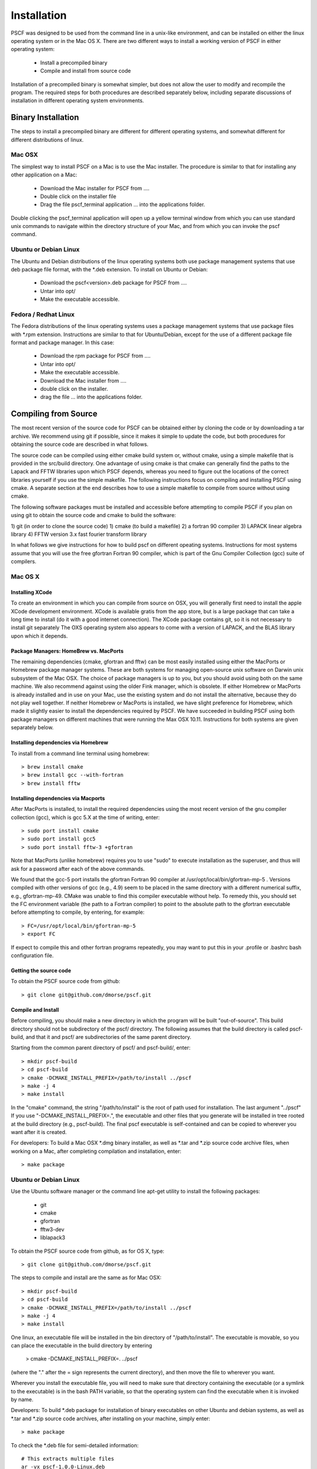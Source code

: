 ************
Installation
************

PSCF was designed to be used from the command line in a unix-like environment, 
and can be installed on either the linux operating system or in the Mac OS X.
There are two different ways to install a working version of PSCF in either 
operating system:

   * Install a precompiled binary
   * Compile and install from source code

Installation of a precompiled binary is somewhat simpler, but does not allow
the user to modify and recompile the program. The required steps for both
procedures are described separately below, including separate discussions of
installation in different operating system environments.

Binary Installation
===================

The steps to install a precompiled binary are different for different operating
systems, and somewhat different for different distributions of linux. 

Mac OSX
-------

The simplest way to install PSCF on a Mac is to use the Mac installer. The 
procedure is similar to that for installing any other application on a Mac:

  * Download the Mac installer for PSCF from ....

  * Double click on the installer file

  * Drag the file pscf_terminal application ... into the applications folder.

Double clicking the pscf_terminal application will open up a yellow terminal
window from which you can use standard unix commands to navigate within the
directory structure of your Mac, and from which you can invoke the pscf command.

Ubuntu or Debian Linux
----------------------

The Ubuntu and Debian distributions of the linux operating systems both use package
management systems that use deb package file format, with the *.deb extension. To
install on Ubuntu or Debian:

  * Download the pscf<version>.deb package for PSCF from ....

  * Untar into opt/ 

  * Make the executable accessible.

Fedora / Redhat Linux
---------------------

The Fedora distributions of the linux operating systems uses a package management 
systems that use package files with *.rpm extension. Instructions are similar to
that for Ubuntu/Debian, except for the use of a different package file format and
package manager. In this case:

  * Download the rpm package for PSCF from ....

  * Untar into opt/ 

  * Make the executable accessible.


  * Download the Mac installer from ....

  * double click on the installer.

  * drag the file ... into the applications folder.


Compiling from Source
=====================

The most recent version of the source code for PSCF can be obtained either by
cloning the code or by downloading a tar archive. We recommend using git if
possible, since it makes it simple to update the code, but both procedures for
obtaining the source code are described in what follows.

The source code can be compiled using either cmake build system or, without
cmake, using a simple makefile that is provided in the src/build directory. 
One advantage of using cmake is that cmake can generally find the paths to
the Lapack and FFTW libraries upon which PSCF depends, whereas you need to
figure out the locations of the correct libraries yourself if you use the
simple makefile. The following instructions focus on compiling and installing
PSCF using cmake. A separate section at the end describes how to use a simple
makefile to compile from source without using cmake.

The following software packages must be installed and accessible before 
attempting to compile PSCF if you plan on using git to obtain the source
code and cmake to build the software:

1) git (in order to clone the source code)
1) cmake (to build a makefile)
2) a fortran 90 compiler 
3) LAPACK linear algebra library
4) FFTW version 3.x fast fourier transform library

In what follows we give instructions for how to build pscf on different
opeating systems. Instructions for most systems assume that you will use 
the free gfortran Fortran 90 compiler, which is part of the Gnu Compiler 
Collection (gcc) suite of compilers. 

Mac OS X
--------

Installing XCode
^^^^^^^^^^^^^^^^

To create an environment in which you can compile from source on OSX, you 
will generally first need to install the apple XCode development environment.
XCode is available gratis from the app store, but is a large package that can
take a long time to install (do it with a good internet connection).  The 
XCode package contains git, so it is not necessary to install git separately
The OXS operating system also appears to come with a version of LAPACK, and 
the BLAS library upon which it depends.

Package Managers: HomeBrew vs. MacPorts
^^^^^^^^^^^^^^^^^^^^^^^^^^^^^^^^^^^^^^^

The remaining dependencies (cmake, gfortran and fftw) can be most easily installed 
using either the MacPorts or Homebrew package manager systems.  These are both 
systems for managing open-source unix software on Darwin unix subsystem of the 
Mac OSX.  The choice of package managers is up to you, but you should avoid using 
both on the same machine.  We also recommend against using the older Fink manager, 
which is obsolete.  If either Homebrew or MacPorts is already installed and in use 
on your Mac, use the existing system and do not install the alternative, because 
they do not play well together.  If neither Homebrew or MacPorts is installed, we
have slight preference for Homebrew, which made it slightly easier to install the
dependencies required by PSCF. We have succeeded in building PSCF using both 
package managers on different machines that were running the Max OSX 10.11.
Instructions for both systems are given separately below.

Installing dependencies via Homebrew
^^^^^^^^^^^^^^^^^^^^^^^^^^^^^^^^^^^^

To install from a command line terminal using homebrew::

   > brew install cmake
   > brew install gcc --with-fortran
   > brew install fftw 

Installing dependencies via Macports
^^^^^^^^^^^^^^^^^^^^^^^^^^^^^^^^^^^^

After MacPorts is installed, to install the required dependencies 
using the most recent version of the gnu compiler collection (gcc), 
which is gcc 5.X at the time of writing, enter::

   > sudo port install cmake
   > sudo port install gcc5
   > sudo port install fftw-3 +gfortran

Note that MacPorts (unlike homebrew) requires you to use "sudo"
to execute installation as the superuser, and thus will ask for
a password after each of the above commands.

We found that the gcc-5 port installs the gfortran Fortran 90 
compiler at /usr/opt/local/bin/gfortran-mp-5 . Versions compiled 
with other versions of gcc (e.g., 4.9) seem to be placed in the 
same directory with a different numerical suffix, e.g., 
gfortran-mp-49.  CMake was unable to find this compiler 
executable without help.  To remedy this, you should set the 
FC environment variable (the path to a Fortran compiler) to 
point to the absolute path to the gfortran executable before
attempting to compile, by entering, for example::

   > FC=/usr/opt/local/bin/gfortran-mp-5
   > export FC

If expect to compile this and other fortran programs repeatedly, 
you may want to put this in your .profile or .bashrc bash 
configuration file.

Getting the source code
^^^^^^^^^^^^^^^^^^^^^^^

To obtain the PSCF source code from github::

   > git clone git@github.com/dmorse/pscf.git

Compile and Install
^^^^^^^^^^^^^^^^^^^
Before compiling, you should make a new directory in which 
the program will be built "out-of-source". This build directory
should not be subdirectory of the pscf/ directory. The following 
assumes that the build directory is called pscf-build, and that 
it and pscf/ are subdirectories of the same parent directory.

Starting from the common parent directory of pscf/ and pscf-build/,
enter::

   > mkdir pscf-build
   > cd pscf-build
   > cmake -DCMAKE_INSTALL_PREFIX=/path/to/install ../pscf
   > make -j 4
   > make install 

In the "cmake" command, the string "/path/to/install" is the root 
of path used for installation. 
The last argument "../pscf" If you 
use "-DCMAKE_INSTALL_PREFIX=.", the executable and other
files that you generate will be installed in tree rooted
at the build directory (e.g., pscf-build). The final
pscf executable is self-contained and can be copied to 
wherever you want after it is created.

For developers: To build a Mac OSX *.dmg binary installer,
as well as *.tar and *.zip source code archive files, when
working on a Mac, after completing compilation and 
installation, enter::

   > make package

Ubuntu or Debian Linux
----------------------

Use the Ubuntu software manager or the command line apt-get 
utility to install the following packages:

   * git
   * cmake
   * gfortran
   * fftw3-dev
   * liblapack3

To obtain the PSCF source code from github, as for OS X,
type::

   > git clone git@github.com/dmorse/pscf.git

The steps to compile and install are the same as for Mac OSX::

   > mkdir pscf-build
   > cd pscf-build 
   > cmake -DCMAKE_INSTALL_PREFIX=/path/to/install ../pscf
   > make -j 4
   > make install 

One linux, an executable file will be installed in the bin directory of "/path/to/install". 
The executable is movable, so you can place the executable in the build directory by entering

   > cmake -DCMAKE_INSTALL_PREFIX=.  ../pscf

(where the "." after the = sign represents the current directory), and then move the file to
wherever you want. 

Wherever you install the executable file, you will need to make sure that directory
containing the executable (or a symlink to the executable) is in the bash PATH variable,
so that the operating system can find the executable when it is invoked by name.

Developers: To build *.deb package for installation of binary executables on other Ubuntu and debian systems, as well as *.tar and *.zip source code archives, after installing on your machine, simply enter::

   > make package

To check the *.deb file for semi-detailed information::

    # This extracts multiple files
    ar -vx pscf-1.0.0-Linux.deb
    # See the files that would be installed
    tar tvfz data.tar.gz 

Fedora / Redhat Linux
---------------------

Instructions for Fedora are similar to those for Ubuntu,
except that one should use the native Fedora graphical 
software manager or the yum command line tool to install 
dependencies.

The required Fedora packages are:

   * cmake
   * gcc-gfortran
   * lapack
   * fftw-devel

To install these packages from the command line, enter::

   > sudo yum install cmake
   > sudo yum install gcc-gfortran
   > sudo yum install lapack
   > sudo yum install fftw-devel

Instructions for obtaining source code, compiling and installing
are the same as for Max OSX and Ubuntu.

Developers: On a Fedora machine, you can build a *.rpm package
and *.tar and *.zip archives by entering::

   > make package

from within the build directory.

To check the RPM for detailed information (Metadata, Dependencies, 
and File Contents), enter::

   > rpm --info -qpR -qlvp pscf-1.0.0-Linux.rpm 
----------------------------------------------------------------

Linux Modules and Intel Compiler
--------------------------------

The following instructions describe how to build PSCF in a user directory at the Minnesota 
Computer Institute (MSI) Mesabi computer, using linux modules and the Intel compiler. 
Similar instructions should apply to other large supercomputer clusters that use linux
modules.

To load the required modules, enter::

   > module load cmake
   > module load intel mkl
   > module load fftw

The remaining instruction for how to obtain and compile the source code are generally 
similar to thos given for OSX or Linux. The only difference is that, to use the Intel
compiler, one must tell cmake to use the intel compiler by adding the option 
"-DUSE_INTEL=1" to the cmake command.  The required command is thus::

   > cmake -DUSE_INTEL=1 -DCMAKE_INSTALL_PREFIX=/path/to/install ../pscf

Compiling via make, without cmake
---------------------------------

It is also possible to compile using a Makefile in the src/build directory. This does an "in source" build, in which all of the files generated during compilation are placed in the pscf/src/ directory. The instructions for doing this are the same on any unix-like operating system. The main difference among different unix environments is the locations of the required libraries. 

To compile the code in this way, you should:

   * cd to the pscf/src/build directory
   * Examine and edit the Makefile (as discussed below)
   * Enter 'make pscf' from within src/build.

These steps are described in more detail below

Customize the Makefile
^^^^^^^^^^^^^^^^^^^^^^

In Makefile in the src/build directory, you will need to set values for a set of macro variables to values appropriate to your system. Makefile variables you may need to reset are:
 
==========  ===============================================
 SCF        root of scf directory tree.
 SRC        source file directory. Default: $(SCF)/src
 BIN        directory to which executable should be written
 EXE        name of executable file
 F90        path to executable for Fortran 90 compiler
 FAST       compiler options for high optimization
 NOPT       compiler options for no optimization
 LAPACKLIB  directory with Lapack libraries
 FFTWLIB    directory with FFTW library
==========  ===============================================

The makefile contains values appropriate for a number of different common environments, most of which are commented out. If you choose one of the existing definitions, make sure that you comment out any definitions you are not using.

Compile and Link
^^^^^^^^^^^^^^^^

To compile and link, from the src/build directory, issue the
command::

   > make pscf

This should fill the src/build directory with *.o and *.mod files, and create an executable $(BIN)/$(EXE). By default, this will create a program named pscf in the pscf/bin directory. The executable file can be relocated to somewhere else if you desire.

To invoke the program, you will either need to:

   * Invoke the program using an absolute path name

   * Add the directory containing your executable to your command search PATH variable. To do       so, enter:

         PATH=$PATH:~$(SCF)/bin
         export path

     where $(SCF) should be replaced by the actual absolute path to the pscf/ directory. You
     may want to add this to your .bashrc or .profile file so that this directory is added 
     to your path when automatically when you log in.

   * Move pscf to a directory such as /usr/local/bin that is already in your $PATH. 

Cleaning Up
^^^^^^^^^^^
	
To remove all of the *.o amd *.mod files from the src/build directory, as well as all *~ files from src and its subdirectory, if desired, enter the command::

   > make clean


